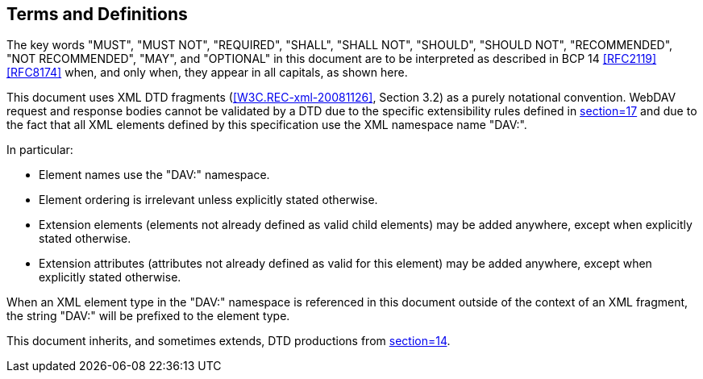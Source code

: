 == Terms and Definitions

The key words "MUST", "MUST NOT", "REQUIRED", "SHALL", "SHALL NOT", "SHOULD", "SHOULD
NOT", "RECOMMENDED", "NOT RECOMMENDED", "MAY", and "OPTIONAL" in this document are to
be interpreted as described in BCP 14 <<RFC2119>> <<RFC8174>> when, and only when,
they appear in all capitals, as shown here.

This document uses XML DTD fragments (<<W3C.REC-xml-20081126>>, Section 3.2) as a purely notational convention.
WebDAV request and response bodies cannot be validated by a DTD due to the specific
extensibility rules defined in <<RFC4918,section=17>> and due to the fact that all XML
elements defined by this specification use the XML namespace name "DAV:".

In particular:

* Element names use the "DAV:" namespace.
* Element ordering is irrelevant unless explicitly stated otherwise.
* Extension elements (elements not already defined as valid child elements) may be
added anywhere, except when explicitly stated otherwise.
* Extension attributes (attributes not already defined as valid for this element) may
be added anywhere, except when explicitly stated otherwise.

When an XML element type in the "DAV:" namespace is referenced in this document
outside of the context of an XML fragment, the string "DAV:" will be prefixed to the
element type.

This document inherits, and sometimes extends, DTD productions from
<<RFC4918,section=14>>.
